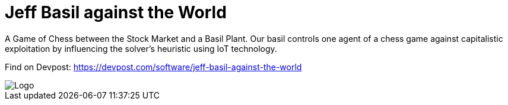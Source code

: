 = Jeff Basil against the World

A Game of Chess between the Stock Market and a Basil Plant. Our basil controls one agent of a chess game against capitalistic exploitation by influencing the solver's heuristic using IoT technology.

Find on Devpost: https://devpost.com/software/jeff-basil-against-the-world

image::doc/logo.png[Logo]
